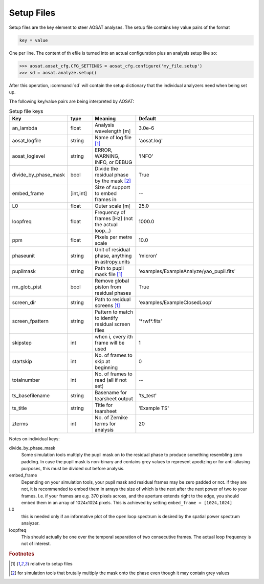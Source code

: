 ===========
Setup Files
===========

Setup files are the key element to steer AOSAT analyses.  The setup file
contains key value pairs of the format

.. code-block::

  key = value

One per line.  The content of th efile is turned into an actual configuration plus
an analysis setup like so:

.. code-block::

  >>> aosat.aosat_cfg.CFG_SETTINGS = aosat_cfg.configure('my_file.setup')
  >>> sd = aosat.analyze.setup()

After this operation, :command:`sd` will contain the setup dictionary that the
individual analyzers need when being set up.

The following key/value pairs are being interpreted by AOSAT:

.. csv-table:: Setup file keys
  :widths: 1, 1, 2, 5
  :header-rows: 1

  Key, type, Meaning, Default
  an_lambda, float, Analysis wavelength [m], 3.0e-6
  aosat_logfile, string, "Name of log file [#f0]_", 'aosat.log'
  aosat_loglevel, string, "ERROR, WARNING, INFO, or DEBUG", 'INFO'
  divide_by_phase_mask, bool, Divide the residual phase by the mask [#f1]_, True
  embed_frame, "[int,int]", Size of support to embed frames in, --
  L0, float, Outer scale [m], 25.0
  loopfreq, float, Frequency of frames [Hz] (not the actual loop...), 1000.0
  ppm, float, Pixels per metre scale, 10.0
  phaseunit, string, "Unit of residual phase, anything in astropy.units", 'micron'
  pupilmask, string, Path to pupil mask file [#f0]_, 'examples/ExampleAnalyze/yao_pupil.fits'
  rm_glob_pist, bool, Remove global piston from residual phases, True
  screen_dir, string, Path to residual screens [#f0]_, 'examples/ExampleClosedLoop'
  screen_fpattern, string, Pattern to match to identify residual screen files, '\*rwf\*.fits'
  skipstep, int, "when i, every ith frame will be used ", 1
  startskip, int, No. of frames to skip at beginning, 0
  totalnumber, int, No. of frames to read (all if not set), --
  ts_basefilename, string, Basename for tearsheet output, 'ts_test'
  ts_title, string, Title for tearsheet, 'Example TS'
  zterms, int, No. of Zernike terms for analysis, 20

Notes on individual keys:

divide_by_phase_mask
  Some simulation tools multiply the pupil mask on to the residual phase to produce
  something resembling zero padding. In case the pupil mask is non-binary and
  contains grey values to represent apodizing or for anti-aliasing purposes, this
  must be divided out before analysis.

embed_frame
  Depending on your simulation tools, your pupil mask and residual frames may be zero padded
  or not. if they are not, it is recommended to embed them in arrays the size of which is the
  next after the next power of two to your frames. I.e. if your frames are e.g. 370 pixels
  across, and the aperture extends right to the edge, you should embed them in an array
  of 1024x1024 pixels.  This is achieved by setting ``embed_frame = [1024,1024]``

L0
  this is needed only if an informative plot of the open loop spectrum is desired by the
  spatial power spectrum analyzer.

loopfreq
  This should actually be one over the temporal separation of two consecutive frames.
  The actual loop frequency is not of interest.




.. rubric:: Footnotes

.. [#f0] relative to setup files
.. [#f1] for simulation tools that brutally multiply the mask onto the phase even though it may contain grey values
